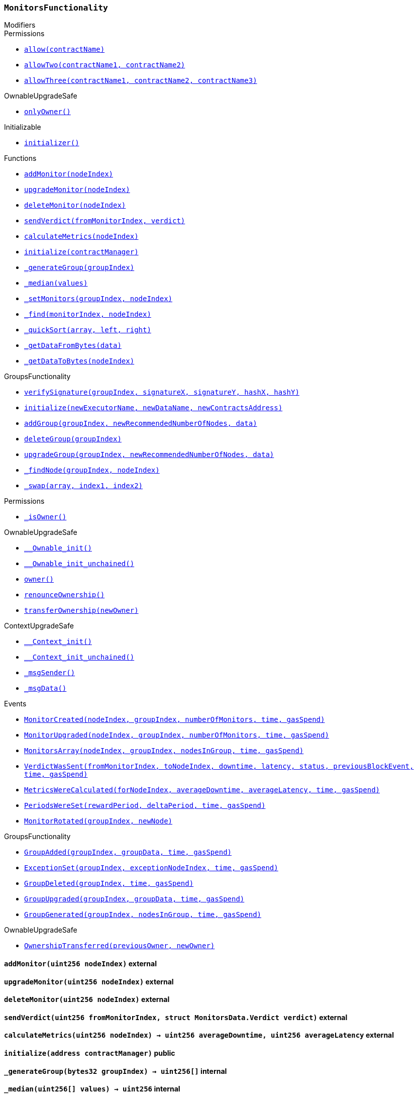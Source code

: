 :MonitorsFunctionality: pass:normal[xref:#MonitorsFunctionality,`++MonitorsFunctionality++`]]
:addMonitor: pass:normal[xref:#MonitorsFunctionality-addMonitor-uint256-,`++addMonitor++`]]
:upgradeMonitor: pass:normal[xref:#MonitorsFunctionality-upgradeMonitor-uint256-,`++upgradeMonitor++`]]
:deleteMonitor: pass:normal[xref:#MonitorsFunctionality-deleteMonitor-uint256-,`++deleteMonitor++`]]
:sendVerdict: pass:normal[xref:#MonitorsFunctionality-sendVerdict-uint256-struct-MonitorsData-Verdict-,`++sendVerdict++`]]
:calculateMetrics: pass:normal[xref:#MonitorsFunctionality-calculateMetrics-uint256-,`++calculateMetrics++`]]
:initialize: pass:normal[xref:#MonitorsFunctionality-initialize-address-,`++initialize++`]]
:_generateGroup: pass:normal[xref:#MonitorsFunctionality-_generateGroup-bytes32-,`++_generateGroup++`]]
:_median: pass:normal[xref:#MonitorsFunctionality-_median-uint256---,`++_median++`]]
:_setMonitors: pass:normal[xref:#MonitorsFunctionality-_setMonitors-bytes32-uint256-,`++_setMonitors++`]]
:_find: pass:normal[xref:#MonitorsFunctionality-_find-bytes32-uint256-,`++_find++`]]
:_quickSort: pass:normal[xref:#MonitorsFunctionality-_quickSort-uint256---uint256-uint256-,`++_quickSort++`]]
:_getDataFromBytes: pass:normal[xref:#MonitorsFunctionality-_getDataFromBytes-bytes32-,`++_getDataFromBytes++`]]
:_getDataToBytes: pass:normal[xref:#MonitorsFunctionality-_getDataToBytes-uint256-,`++_getDataToBytes++`]]
:MonitorCreated: pass:normal[xref:#MonitorsFunctionality-MonitorCreated-uint256-bytes32-uint256-uint32-uint256-,`++MonitorCreated++`]]
:MonitorUpgraded: pass:normal[xref:#MonitorsFunctionality-MonitorUpgraded-uint256-bytes32-uint256-uint32-uint256-,`++MonitorUpgraded++`]]
:MonitorsArray: pass:normal[xref:#MonitorsFunctionality-MonitorsArray-uint256-bytes32-uint256---uint32-uint256-,`++MonitorsArray++`]]
:VerdictWasSent: pass:normal[xref:#MonitorsFunctionality-VerdictWasSent-uint256-uint256-uint32-uint32-bool-uint256-uint32-uint256-,`++VerdictWasSent++`]]
:MetricsWereCalculated: pass:normal[xref:#MonitorsFunctionality-MetricsWereCalculated-uint256-uint32-uint32-uint32-uint256-,`++MetricsWereCalculated++`]]
:PeriodsWereSet: pass:normal[xref:#MonitorsFunctionality-PeriodsWereSet-uint256-uint256-uint32-uint256-,`++PeriodsWereSet++`]]
:MonitorRotated: pass:normal[xref:#MonitorsFunctionality-MonitorRotated-bytes32-uint256-,`++MonitorRotated++`]]

[.contract]
[[MonitorsFunctionality]]
=== `++MonitorsFunctionality++`



[.contract-index]
.Modifiers
--

[.contract-subindex-inherited]
.GroupsFunctionality

[.contract-subindex-inherited]
.Permissions
* <<Permissions-allow-string-,`++allow(contractName)++`>>
* <<Permissions-allowTwo-string-string-,`++allowTwo(contractName1, contractName2)++`>>
* <<Permissions-allowThree-string-string-string-,`++allowThree(contractName1, contractName2, contractName3)++`>>

[.contract-subindex-inherited]
.OwnableUpgradeSafe
* <<OwnableUpgradeSafe-onlyOwner--,`++onlyOwner()++`>>

[.contract-subindex-inherited]
.ContextUpgradeSafe

[.contract-subindex-inherited]
.Initializable
* <<Initializable-initializer--,`++initializer()++`>>

--

[.contract-index]
.Functions
--
* <<MonitorsFunctionality-addMonitor-uint256-,`++addMonitor(nodeIndex)++`>>
* <<MonitorsFunctionality-upgradeMonitor-uint256-,`++upgradeMonitor(nodeIndex)++`>>
* <<MonitorsFunctionality-deleteMonitor-uint256-,`++deleteMonitor(nodeIndex)++`>>
* <<MonitorsFunctionality-sendVerdict-uint256-struct-MonitorsData-Verdict-,`++sendVerdict(fromMonitorIndex, verdict)++`>>
* <<MonitorsFunctionality-calculateMetrics-uint256-,`++calculateMetrics(nodeIndex)++`>>
* <<MonitorsFunctionality-initialize-address-,`++initialize(contractManager)++`>>
* <<MonitorsFunctionality-_generateGroup-bytes32-,`++_generateGroup(groupIndex)++`>>
* <<MonitorsFunctionality-_median-uint256---,`++_median(values)++`>>
* <<MonitorsFunctionality-_setMonitors-bytes32-uint256-,`++_setMonitors(groupIndex, nodeIndex)++`>>
* <<MonitorsFunctionality-_find-bytes32-uint256-,`++_find(monitorIndex, nodeIndex)++`>>
* <<MonitorsFunctionality-_quickSort-uint256---uint256-uint256-,`++_quickSort(array, left, right)++`>>
* <<MonitorsFunctionality-_getDataFromBytes-bytes32-,`++_getDataFromBytes(data)++`>>
* <<MonitorsFunctionality-_getDataToBytes-uint256-,`++_getDataToBytes(nodeIndex)++`>>

[.contract-subindex-inherited]
.GroupsFunctionality
* <<GroupsFunctionality-verifySignature-bytes32-uint256-uint256-uint256-uint256-,`++verifySignature(groupIndex, signatureX, signatureY, hashX, hashY)++`>>
* <<GroupsFunctionality-initialize-string-string-address-,`++initialize(newExecutorName, newDataName, newContractsAddress)++`>>
* <<GroupsFunctionality-addGroup-bytes32-uint256-bytes32-,`++addGroup(groupIndex, newRecommendedNumberOfNodes, data)++`>>
* <<GroupsFunctionality-deleteGroup-bytes32-,`++deleteGroup(groupIndex)++`>>
* <<GroupsFunctionality-upgradeGroup-bytes32-uint256-bytes32-,`++upgradeGroup(groupIndex, newRecommendedNumberOfNodes, data)++`>>
* <<GroupsFunctionality-_findNode-bytes32-uint256-,`++_findNode(groupIndex, nodeIndex)++`>>
* <<GroupsFunctionality-_swap-uint256---uint256-uint256-,`++_swap(array, index1, index2)++`>>

[.contract-subindex-inherited]
.Permissions
* <<Permissions-_isOwner--,`++_isOwner()++`>>

[.contract-subindex-inherited]
.OwnableUpgradeSafe
* <<OwnableUpgradeSafe-__Ownable_init--,`++__Ownable_init()++`>>
* <<OwnableUpgradeSafe-__Ownable_init_unchained--,`++__Ownable_init_unchained()++`>>
* <<OwnableUpgradeSafe-owner--,`++owner()++`>>
* <<OwnableUpgradeSafe-renounceOwnership--,`++renounceOwnership()++`>>
* <<OwnableUpgradeSafe-transferOwnership-address-,`++transferOwnership(newOwner)++`>>

[.contract-subindex-inherited]
.ContextUpgradeSafe
* <<ContextUpgradeSafe-__Context_init--,`++__Context_init()++`>>
* <<ContextUpgradeSafe-__Context_init_unchained--,`++__Context_init_unchained()++`>>
* <<ContextUpgradeSafe-_msgSender--,`++_msgSender()++`>>
* <<ContextUpgradeSafe-_msgData--,`++_msgData()++`>>

[.contract-subindex-inherited]
.Initializable

--

[.contract-index]
.Events
--
* <<MonitorsFunctionality-MonitorCreated-uint256-bytes32-uint256-uint32-uint256-,`++MonitorCreated(nodeIndex, groupIndex, numberOfMonitors, time, gasSpend)++`>>
* <<MonitorsFunctionality-MonitorUpgraded-uint256-bytes32-uint256-uint32-uint256-,`++MonitorUpgraded(nodeIndex, groupIndex, numberOfMonitors, time, gasSpend)++`>>
* <<MonitorsFunctionality-MonitorsArray-uint256-bytes32-uint256---uint32-uint256-,`++MonitorsArray(nodeIndex, groupIndex, nodesInGroup, time, gasSpend)++`>>
* <<MonitorsFunctionality-VerdictWasSent-uint256-uint256-uint32-uint32-bool-uint256-uint32-uint256-,`++VerdictWasSent(fromMonitorIndex, toNodeIndex, downtime, latency, status, previousBlockEvent, time, gasSpend)++`>>
* <<MonitorsFunctionality-MetricsWereCalculated-uint256-uint32-uint32-uint32-uint256-,`++MetricsWereCalculated(forNodeIndex, averageDowntime, averageLatency, time, gasSpend)++`>>
* <<MonitorsFunctionality-PeriodsWereSet-uint256-uint256-uint32-uint256-,`++PeriodsWereSet(rewardPeriod, deltaPeriod, time, gasSpend)++`>>
* <<MonitorsFunctionality-MonitorRotated-bytes32-uint256-,`++MonitorRotated(groupIndex, newNode)++`>>

[.contract-subindex-inherited]
.GroupsFunctionality
* <<GroupsFunctionality-GroupAdded-bytes32-bytes32-uint32-uint256-,`++GroupAdded(groupIndex, groupData, time, gasSpend)++`>>
* <<GroupsFunctionality-ExceptionSet-bytes32-uint256-uint32-uint256-,`++ExceptionSet(groupIndex, exceptionNodeIndex, time, gasSpend)++`>>
* <<GroupsFunctionality-GroupDeleted-bytes32-uint32-uint256-,`++GroupDeleted(groupIndex, time, gasSpend)++`>>
* <<GroupsFunctionality-GroupUpgraded-bytes32-bytes32-uint32-uint256-,`++GroupUpgraded(groupIndex, groupData, time, gasSpend)++`>>
* <<GroupsFunctionality-GroupGenerated-bytes32-uint256---uint32-uint256-,`++GroupGenerated(groupIndex, nodesInGroup, time, gasSpend)++`>>

[.contract-subindex-inherited]
.Permissions

[.contract-subindex-inherited]
.OwnableUpgradeSafe
* <<OwnableUpgradeSafe-OwnershipTransferred-address-address-,`++OwnershipTransferred(previousOwner, newOwner)++`>>

[.contract-subindex-inherited]
.ContextUpgradeSafe

[.contract-subindex-inherited]
.Initializable

--


[.contract-item]
[[MonitorsFunctionality-addMonitor-uint256-]]
==== `++addMonitor(++[.var-type]#++uint256++#++ ++[.var-name]#++nodeIndex++#++)++` [.item-kind]#external#



[.contract-item]
[[MonitorsFunctionality-upgradeMonitor-uint256-]]
==== `++upgradeMonitor(++[.var-type]#++uint256++#++ ++[.var-name]#++nodeIndex++#++)++` [.item-kind]#external#



[.contract-item]
[[MonitorsFunctionality-deleteMonitor-uint256-]]
==== `++deleteMonitor(++[.var-type]#++uint256++#++ ++[.var-name]#++nodeIndex++#++)++` [.item-kind]#external#



[.contract-item]
[[MonitorsFunctionality-sendVerdict-uint256-struct-MonitorsData-Verdict-]]
==== `++sendVerdict(++[.var-type]#++uint256++#++ ++[.var-name]#++fromMonitorIndex++#++, ++[.var-type]#++struct MonitorsData.Verdict++#++ ++[.var-name]#++verdict++#++)++` [.item-kind]#external#



[.contract-item]
[[MonitorsFunctionality-calculateMetrics-uint256-]]
==== `++calculateMetrics(++[.var-type]#++uint256++#++ ++[.var-name]#++nodeIndex++#++) → ++[.var-type]#++uint256++#++ ++[.var-name]#++averageDowntime++#++, ++[.var-type]#++uint256++#++ ++[.var-name]#++averageLatency++#++++` [.item-kind]#external#



[.contract-item]
[[MonitorsFunctionality-initialize-address-]]
==== `++initialize(++[.var-type]#++address++#++ ++[.var-name]#++contractManager++#++)++` [.item-kind]#public#



[.contract-item]
[[MonitorsFunctionality-_generateGroup-bytes32-]]
==== `++_generateGroup(++[.var-type]#++bytes32++#++ ++[.var-name]#++groupIndex++#++) → ++[.var-type]#++uint256[]++#++++` [.item-kind]#internal#



[.contract-item]
[[MonitorsFunctionality-_median-uint256---]]
==== `++_median(++[.var-type]#++uint256[]++#++ ++[.var-name]#++values++#++) → ++[.var-type]#++uint256++#++++` [.item-kind]#internal#



[.contract-item]
[[MonitorsFunctionality-_setMonitors-bytes32-uint256-]]
==== `++_setMonitors(++[.var-type]#++bytes32++#++ ++[.var-name]#++groupIndex++#++, ++[.var-type]#++uint256++#++ ++[.var-name]#++nodeIndex++#++) → ++[.var-type]#++uint256++#++++` [.item-kind]#internal#



[.contract-item]
[[MonitorsFunctionality-_find-bytes32-uint256-]]
==== `++_find(++[.var-type]#++bytes32++#++ ++[.var-name]#++monitorIndex++#++, ++[.var-type]#++uint256++#++ ++[.var-name]#++nodeIndex++#++) → ++[.var-type]#++uint256++#++ ++[.var-name]#++index++#++, ++[.var-type]#++uint32++#++ ++[.var-name]#++time++#++++` [.item-kind]#internal#



[.contract-item]
[[MonitorsFunctionality-_quickSort-uint256---uint256-uint256-]]
==== `++_quickSort(++[.var-type]#++uint256[]++#++ ++[.var-name]#++array++#++, ++[.var-type]#++uint256++#++ ++[.var-name]#++left++#++, ++[.var-type]#++uint256++#++ ++[.var-name]#++right++#++)++` [.item-kind]#internal#



[.contract-item]
[[MonitorsFunctionality-_getDataFromBytes-bytes32-]]
==== `++_getDataFromBytes(++[.var-type]#++bytes32++#++ ++[.var-name]#++data++#++) → ++[.var-type]#++uint256++#++ ++[.var-name]#++index++#++, ++[.var-type]#++uint32++#++ ++[.var-name]#++time++#++++` [.item-kind]#internal#



[.contract-item]
[[MonitorsFunctionality-_getDataToBytes-uint256-]]
==== `++_getDataToBytes(++[.var-type]#++uint256++#++ ++[.var-name]#++nodeIndex++#++) → ++[.var-type]#++bytes32++#++ ++[.var-name]#++bytesParameters++#++++` [.item-kind]#internal#




[.contract-item]
[[MonitorsFunctionality-MonitorCreated-uint256-bytes32-uint256-uint32-uint256-]]
==== `++MonitorCreated(++[.var-type]#++uint256++#++ ++[.var-name]#++nodeIndex++#++, ++[.var-type]#++bytes32++#++ ++[.var-name]#++groupIndex++#++, ++[.var-type]#++uint256++#++ ++[.var-name]#++numberOfMonitors++#++, ++[.var-type]#++uint32++#++ ++[.var-name]#++time++#++, ++[.var-type]#++uint256++#++ ++[.var-name]#++gasSpend++#++)++` [.item-kind]#event#



[.contract-item]
[[MonitorsFunctionality-MonitorUpgraded-uint256-bytes32-uint256-uint32-uint256-]]
==== `++MonitorUpgraded(++[.var-type]#++uint256++#++ ++[.var-name]#++nodeIndex++#++, ++[.var-type]#++bytes32++#++ ++[.var-name]#++groupIndex++#++, ++[.var-type]#++uint256++#++ ++[.var-name]#++numberOfMonitors++#++, ++[.var-type]#++uint32++#++ ++[.var-name]#++time++#++, ++[.var-type]#++uint256++#++ ++[.var-name]#++gasSpend++#++)++` [.item-kind]#event#



[.contract-item]
[[MonitorsFunctionality-MonitorsArray-uint256-bytes32-uint256---uint32-uint256-]]
==== `++MonitorsArray(++[.var-type]#++uint256++#++ ++[.var-name]#++nodeIndex++#++, ++[.var-type]#++bytes32++#++ ++[.var-name]#++groupIndex++#++, ++[.var-type]#++uint256[]++#++ ++[.var-name]#++nodesInGroup++#++, ++[.var-type]#++uint32++#++ ++[.var-name]#++time++#++, ++[.var-type]#++uint256++#++ ++[.var-name]#++gasSpend++#++)++` [.item-kind]#event#



[.contract-item]
[[MonitorsFunctionality-VerdictWasSent-uint256-uint256-uint32-uint32-bool-uint256-uint32-uint256-]]
==== `++VerdictWasSent(++[.var-type]#++uint256++#++ ++[.var-name]#++fromMonitorIndex++#++, ++[.var-type]#++uint256++#++ ++[.var-name]#++toNodeIndex++#++, ++[.var-type]#++uint32++#++ ++[.var-name]#++downtime++#++, ++[.var-type]#++uint32++#++ ++[.var-name]#++latency++#++, ++[.var-type]#++bool++#++ ++[.var-name]#++status++#++, ++[.var-type]#++uint256++#++ ++[.var-name]#++previousBlockEvent++#++, ++[.var-type]#++uint32++#++ ++[.var-name]#++time++#++, ++[.var-type]#++uint256++#++ ++[.var-name]#++gasSpend++#++)++` [.item-kind]#event#



[.contract-item]
[[MonitorsFunctionality-MetricsWereCalculated-uint256-uint32-uint32-uint32-uint256-]]
==== `++MetricsWereCalculated(++[.var-type]#++uint256++#++ ++[.var-name]#++forNodeIndex++#++, ++[.var-type]#++uint32++#++ ++[.var-name]#++averageDowntime++#++, ++[.var-type]#++uint32++#++ ++[.var-name]#++averageLatency++#++, ++[.var-type]#++uint32++#++ ++[.var-name]#++time++#++, ++[.var-type]#++uint256++#++ ++[.var-name]#++gasSpend++#++)++` [.item-kind]#event#



[.contract-item]
[[MonitorsFunctionality-PeriodsWereSet-uint256-uint256-uint32-uint256-]]
==== `++PeriodsWereSet(++[.var-type]#++uint256++#++ ++[.var-name]#++rewardPeriod++#++, ++[.var-type]#++uint256++#++ ++[.var-name]#++deltaPeriod++#++, ++[.var-type]#++uint32++#++ ++[.var-name]#++time++#++, ++[.var-type]#++uint256++#++ ++[.var-name]#++gasSpend++#++)++` [.item-kind]#event#



[.contract-item]
[[MonitorsFunctionality-MonitorRotated-bytes32-uint256-]]
==== `++MonitorRotated(++[.var-type]#++bytes32++#++ ++[.var-name]#++groupIndex++#++, ++[.var-type]#++uint256++#++ ++[.var-name]#++newNode++#++)++` [.item-kind]#event#



